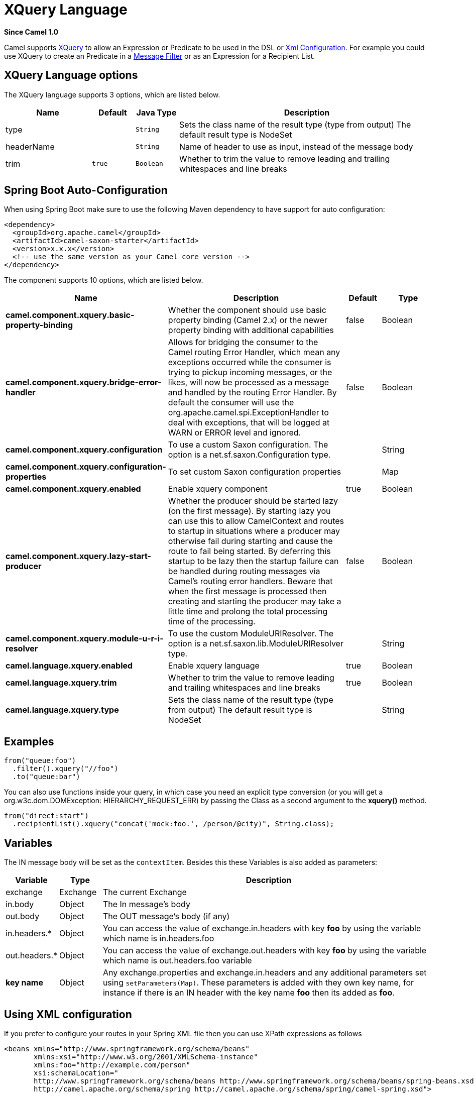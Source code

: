 [[xquery-language]]
= XQuery Language

*Since Camel 1.0*

Camel supports http://www.w3.org/TR/xquery/[XQuery] to allow an
Expression or Predicate to be
used in the DSL or xref:manual::xml-configuration.adoc[Xml
Configuration]. For example you could use XQuery to create an
Predicate in a xref:manual::filter-eip.adoc[Message
Filter] or as an Expression for a
Recipient List.

== XQuery Language options

// language options: START
The XQuery language supports 3 options, which are listed below.



[width="100%",cols="2,1m,1m,6",options="header"]
|===
| Name | Default | Java Type | Description
| type |  | String | Sets the class name of the result type (type from output) The default result type is NodeSet
| headerName |  | String | Name of header to use as input, instead of the message body
| trim | true | Boolean | Whether to trim the value to remove leading and trailing whitespaces and line breaks
|===
// language options: END
// spring-boot-auto-configure options: START
== Spring Boot Auto-Configuration

When using Spring Boot make sure to use the following Maven dependency to have support for auto configuration:

[source,xml]
----
<dependency>
  <groupId>org.apache.camel</groupId>
  <artifactId>camel-saxon-starter</artifactId>
  <version>x.x.x</version>
  <!-- use the same version as your Camel core version -->
</dependency>
----


The component supports 10 options, which are listed below.



[width="100%",cols="2,5,^1,2",options="header"]
|===
| Name | Description | Default | Type
| *camel.component.xquery.basic-property-binding* | Whether the component should use basic property binding (Camel 2.x) or the newer property binding with additional capabilities | false | Boolean
| *camel.component.xquery.bridge-error-handler* | Allows for bridging the consumer to the Camel routing Error Handler, which mean any exceptions occurred while the consumer is trying to pickup incoming messages, or the likes, will now be processed as a message and handled by the routing Error Handler. By default the consumer will use the org.apache.camel.spi.ExceptionHandler to deal with exceptions, that will be logged at WARN or ERROR level and ignored. | false | Boolean
| *camel.component.xquery.configuration* | To use a custom Saxon configuration. The option is a net.sf.saxon.Configuration type. |  | String
| *camel.component.xquery.configuration-properties* | To set custom Saxon configuration properties |  | Map
| *camel.component.xquery.enabled* | Enable xquery component | true | Boolean
| *camel.component.xquery.lazy-start-producer* | Whether the producer should be started lazy (on the first message). By starting lazy you can use this to allow CamelContext and routes to startup in situations where a producer may otherwise fail during starting and cause the route to fail being started. By deferring this startup to be lazy then the startup failure can be handled during routing messages via Camel's routing error handlers. Beware that when the first message is processed then creating and starting the producer may take a little time and prolong the total processing time of the processing. | false | Boolean
| *camel.component.xquery.module-u-r-i-resolver* | To use the custom ModuleURIResolver. The option is a net.sf.saxon.lib.ModuleURIResolver type. |  | String
| *camel.language.xquery.enabled* | Enable xquery language | true | Boolean
| *camel.language.xquery.trim* | Whether to trim the value to remove leading and trailing whitespaces and line breaks | true | Boolean
| *camel.language.xquery.type* | Sets the class name of the result type (type from output) The default result type is NodeSet |  | String
|===
// spring-boot-auto-configure options: END

== Examples

[source,java]
---------------------------
from("queue:foo")
  .filter().xquery("//foo")
  .to("queue:bar")
---------------------------

You can also use functions inside your query, in which case you need an
explicit type conversion (or you will get a org.w3c.dom.DOMException:
HIERARCHY_REQUEST_ERR) by passing the Class as a second argument to the
*xquery()* method.

[source,java]
-----------------------------------------------------------------------------
from("direct:start")
  .recipientList().xquery("concat('mock:foo.', /person/@city)", String.class);
-----------------------------------------------------------------------------

== Variables

The IN message body will be set as the `contextItem`. Besides this these
Variables is also added as parameters:

[width="100%",cols="10%,10%,80%",options="header",]
|=======================================================================
|Variable |Type |Description

|exchange |Exchange |The current Exchange

|in.body |Object |The In message's body

|out.body |Object |The OUT message's body (if any)

|in.headers.* |Object |You can access the value of exchange.in.headers with key *foo* by using
the variable which name is in.headers.foo

|out.headers.* |Object |You can access the value of exchange.out.headers with key *foo* by using
the variable which name is out.headers.foo variable

|*key name* |Object |Any exchange.properties and exchange.in.headers and any additional
parameters set using `setParameters(Map)`. These parameters is added
with they own key name, for instance if there is an IN header with the
key name *foo* then its added as *foo*.
|=======================================================================

== Using XML configuration

If you prefer to configure your routes in your Spring
XML file then you can use XPath expressions as follows

[source,xml]
---------------------------------------------------------------------------------------------------------------
<beans xmlns="http://www.springframework.org/schema/beans"
       xmlns:xsi="http://www.w3.org/2001/XMLSchema-instance"
       xmlns:foo="http://example.com/person"
       xsi:schemaLocation="
       http://www.springframework.org/schema/beans http://www.springframework.org/schema/beans/spring-beans.xsd
       http://camel.apache.org/schema/spring http://camel.apache.org/schema/spring/camel-spring.xsd">

  <camelContext id="camel" xmlns="http://activemq.apache.org/camel/schema/spring">
    <route>
      <from uri="activemq:MyQueue"/>
      <filter>
        <xquery>/foo:person[@name='James']</xquery>
        <to uri="mqseries:SomeOtherQueue"/>
      </filter>
    </route>
  </camelContext>
</beans>
---------------------------------------------------------------------------------------------------------------

Notice how we can reuse the namespace prefixes, *foo* in this case, in
the XPath expression for easier namespace based XQuery expressions!

When you use functions in your XQuery expression you need an explicit
type conversion which is done in the xml configuration via the *@type*
attribute:

[source,xml]
-------------------------------------------------------------------------------
    <xquery type="java.lang.String">concat('mock:foo.', /person/@city)</xquery>
-------------------------------------------------------------------------------

== Learning XQuery

XQuery is a very powerful language for querying, searching, sorting and
returning XML. For help learning XQuery try these tutorials

* Mike Kay's http://www.stylusstudio.com/xquery_primer.html[XQuery
Primer]
* the W3Schools http://www.w3schools.com/xquery/default.asp[XQuery
Tutorial]

You might also find the http://www.w3.org/TR/xpath-functions/[XQuery
function reference] useful

== Loading script from external resource

You can externalize the script and have Camel load it from a resource
such as `"classpath:"`, `"file:"`, or `"http:"`. +
 This is done using the following syntax: `"resource:scheme:location"`,
eg to refer to a file on the classpath you can do:

[source,java]
------------------------------------------------------------------------------
.setHeader("myHeader").xquery("resource:classpath:myxquery.txt", String.class)
------------------------------------------------------------------------------

== Dependencies

To use XQuery in your camel routes you need to add the a dependency on
*camel-saxon* which implements the XQuery language.

If you use maven you could just add the following to your pom.xml,
substituting the version number for the latest & greatest release (see
the download page for the latest versions).

[source,java]
--------------------------------------
<dependency>
  <groupId>org.apache.camel</groupId>
  <artifactId>camel-saxon</artifactId>
  <version>x.x.x</version>
</dependency>
--------------------------------------
